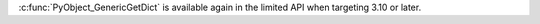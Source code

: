 :c:func:`PyObject_GenericGetDict` is available again in the limited API
when targeting 3.10 or later.
